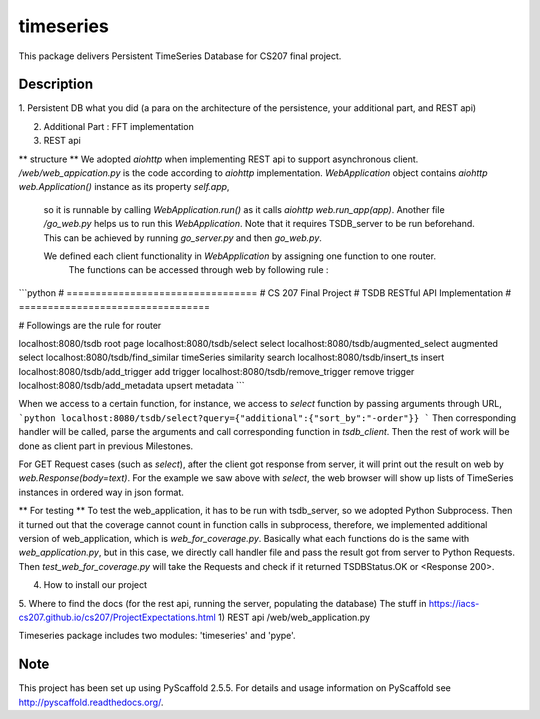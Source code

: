 ==========
timeseries
==========

.. image:: https://travis-ci.org/cs207-project/TimeSeries.svg?branch=master
    :target: https://travis-ci.org/cs207-project/timeseries-package
.. image:: https://coveralls.io/repos/github/cs207-project/TimeSeries/badge.svg?branch=master 
	:target: https://coveralls.io/github/cs207-project/TimeSeries?branch=master


This package delivers Persistent TimeSeries Database for CS207 final project.


Description
===========

1. Persistent DB
what you did (a para on the architecture of the persistence, your additional part, and REST api)

2. Additional Part : FFT implementation

3. REST api

** structure **
We adopted `aiohttp` when implementing REST api to support asynchronous client.
`/web/web_appication.py` is the code according to `aiohttp` implementation.
`WebApplication` object contains `aiohttp web.Application()` instance as its property `self.app`,
 so it is runnable by calling `WebApplication.run()` as it calls `aiohttp web.run_app(app)`.
 Another file `/go_web.py` helps us to run this `WebApplication`. Note that it requires TSDB_server to be run beforehand.
 This can be achieved by running `go_server.py` and then `go_web.py`.

 We defined each client functionality in `WebApplication` by assigning one function to one router.
  The functions can be accessed through web by following rule :

```python
# =================================
# CS 207 Final Project
# TSDB RESTful API Implementation
# =================================

# Followings are the rule for router

localhost:8080/tsdb                     root page
localhost:8080/tsdb/select              select
localhost:8080/tsdb/augmented_select    augmented select
localhost:8080/tsdb/find_similar        timeSeries similarity search
localhost:8080/tsdb/insert_ts           insert
localhost:8080/tsdb/add_trigger         add trigger
localhost:8080/tsdb/remove_trigger      remove trigger
localhost:8080/tsdb/add_metadata        upsert metadata
```

When we access to a certain function, for instance, we access to `select` function by passing arguments through URL,
```python
localhost:8080/tsdb/select?query={"additional":{"sort_by":"-order"}}
```
Then corresponding handler will be called, parse the arguments
and call corresponding function in `tsdb_client`. Then the rest of work will be done as client part in previous Milestones.


For GET Request cases (such as `select`), after the client got response from server, it will print out the result on web
by `web.Response(body=text)`. For the example we saw above with `select`, the web browser will show up lists of TimeSeries instances in ordered way in json format.


** For testing **
To test the web_application, it has to be run with tsdb_server, so we adopted Python Subprocess.
Then it turned out that the coverage cannot count in function calls in subprocess,
therefore, we implemented additional version of web_application, which is `web_for_coverage.py`.
Basically what each functions do is the same with `web_application.py`,
but in this case, we directly call handler file and pass the result got from server to Python Requests.
Then `test_web_for_coverage.py` will take the Requests and check if it returned TSDBStatus.OK or \<Response 200\>.




4. How to install our project

5. Where to find the docs (for the rest api, running the server, populating the database)
The stuff in https://iacs-cs207.github.io/cs207/ProjectExpectations.html
1) REST api
/web/web_application.py


Timeseries package includes two modules: 'timeseries' and 'pype'.

Note
====

This project has been set up using PyScaffold 2.5.5. For details and usage
information on PyScaffold see http://pyscaffold.readthedocs.org/.

